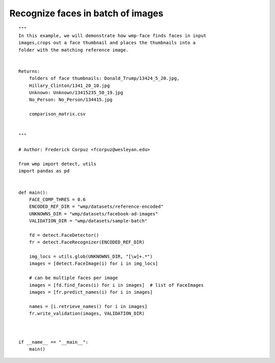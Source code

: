 .. recognize_faces_batch:

==================================
Recognize faces in batch of images
==================================

::

    """
    In this example, we will demonstrate how wmp-face finds faces in input 
    images,crops out a face thumbnail and places the thumbnails into a 
    folder with the matching reference image.


    Returns:
        folders of face thumbnails: Donald_Trump/13424_5_20.jpg, 
        Hillary_Clinton/1341_20_10.jpg
        Unknown: Unknown/13415235_50_19.jpg
        No_Person: No_Person/134415.jpg

        comparison_matrix.csv


    """

    # Author: Frederick Corpuz <fcorpuz@wesleyan.edu>

    from wmp import detect, utils
    import pandas as pd


    def main():
        FACE_COMP_THRES = 0.6
        ENCODED_REF_DIR = "wmp/datasets/reference-encoded"
        UNKNOWNS_DIR = "wmp/datasets/facebook-ad-images"
        VALIDATION_DIR = "wmp/datasets/sample-batch"

        fd = detect.FaceDetector()
        fr = detect.FaceRecognizer(ENCODED_REF_DIR)

        img_locs = utils.glob(UNKNOWNS_DIR, "[\w]+.*")
        images = [detect.FaceImage(i) for i in img_locs]

        # can be multiple faces per image
        images = [fd.find_faces(i) for i in images]  # list of FaceImages
        images = [fr.predict_names(i) for i in images]

        names = [i.retrieve_names() for i in images]
        fr.write_validation(images, VALIDATION_DIR)



    if __name__ == "__main__":
        main()
